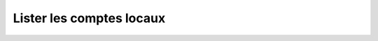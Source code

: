 Lister les comptes locaux
=========================

.. http:get:: /api/partners/(string:partner_name)/accounts

   Renvoie une liste des comptes du partenaire donné en fonction des paramètres fournis.

   :reqheader Authorization: Les identifiants de l'utilisateur

   :param limit: Le nombre maximum de résultats souhaités *(défaut: 20)*
   :type limit: int
   :param offset: Le numéro du premier résultat souhaité *(défaut: 0)*
   :type offset: int
   :param sort: Le paramètre selon lequel les comptes seront triés *(défaut: login+)*
   :type sort: [login+|login-]

   :statuscode 200: La liste a été renvoyée avec succès
   :statuscode 400: Un ou plusieurs des paramètres de requêtes sont invalides
   :statuscode 401: Authentification d'utilisateur invalide

   :resjson array remoteAccounts: La liste des comptes demandés
   :resjsonarr string login: Le login du compte
   :resjsonarr object authorizedRules: Les règles que le compte est autorisé à
         utiliser pour les transferts.

         * **sending** (*array* of *string*) - Les règles d'envoi.
         * **reception** (*array* of *string*) - Les règles de réception.


   .. admonition:: Exemple de requête

      .. code-block:: http

         GET https://my_waarp_gateway.net/api/partners/waarp_sftp/accounts?limit=10&sort=name- HTTP/1.1
         Authorization: Basic QWxhZGRpbjpvcGVuIHNlc2FtZQ==

   .. admonition:: Exemple de réponse

      .. code-block:: http

         HTTP/1.1 200 OK
         Content-Type: application/json
         Content-Length: 147

         {
           "remoteAccounts": [{
             "login": "tutu",
             "authorizedRules": {
               "sending": ["règle_envoi_1", "règle_envoi_2"],
               "reception": ["règle_récep_1", "règle_récep_2"]
             }
           },{
             "login": "titi",
             "authorizedRules": {
               "sending": ["règle_envoi_1", "règle_envoi_2"],
               "reception": ["règle_récep_1", "règle_récep_2"]
             }
           }]
         }